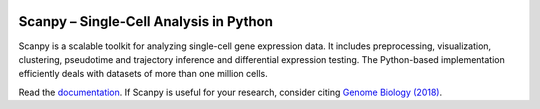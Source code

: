 |PyPI| |Docs| |Build Status| |bioconda|

.. |PyPI| image:: https://img.shields.io/pypi/v/scanpy.svg
    :target: https://pypi.org/project/scanpy
.. |Docs| image:: https://readthedocs.org/projects/scanpy/badge/?version=latest
   :target: https://scanpy.readthedocs.io
.. |Build Status| image:: https://travis-ci.org/theislab/scanpy.svg?branch=master
   :target: https://travis-ci.org/theislab/scanpy
.. |bioconda| image:: https://img.shields.io/badge/install%20with-bioconda-brightgreen.svg?style=flat-square
   :target: http://bioconda.github.io/recipes/scanpy/README.html
..
   .. |Coverage| image:: https://codecov.io/gh/theislab/scanpy/branch/master/graph/badge.svg
      :target: https://codecov.io/gh/theislab/scanpy

Scanpy – Single-Cell Analysis in Python
=======================================

.. image:: http://falexwolf.de/img/tsne_1.3M.png
   :width: 90px
   :align: left

Scanpy is a scalable toolkit for analyzing single-cell gene expression data.
It includes preprocessing, visualization, clustering, pseudotime and trajectory
inference and differential expression testing. The Python-based implementation
efficiently deals with datasets of more than one million cells.

Read the documentation_.
If Scanpy is useful for your research, consider citing `Genome Biology (2018)`_.

.. _documentation: https://scanpy.readthedocs.io
.. _Genome Biology (2018): https://doi.org/10.1186/s13059-017-1382-0

